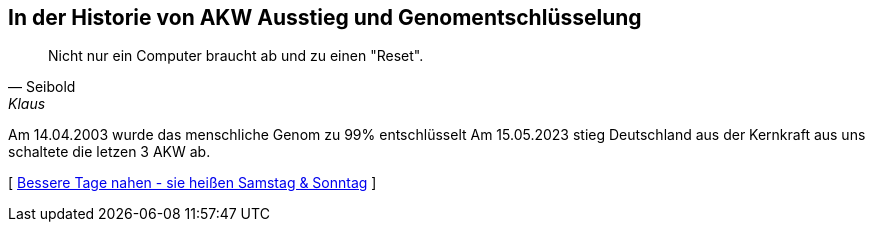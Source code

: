 [#erstewoche]
== In der Historie von AKW Ausstieg und Genomentschlüsselung
[quote, Seibold, Klaus]
Nicht nur ein Computer braucht ab und zu einen "Reset".

Am 14.04.2003 wurde das menschliche Genom zu 99% entschlüsselt
Am 15.05.2023 stieg Deutschland aus der Kernkraft aus uns schaltete die letzen 3 AKW ab.

[ xref:ErsteWoche.adoc[Bessere Tage nahen - sie heißen Samstag & Sonntag] ]